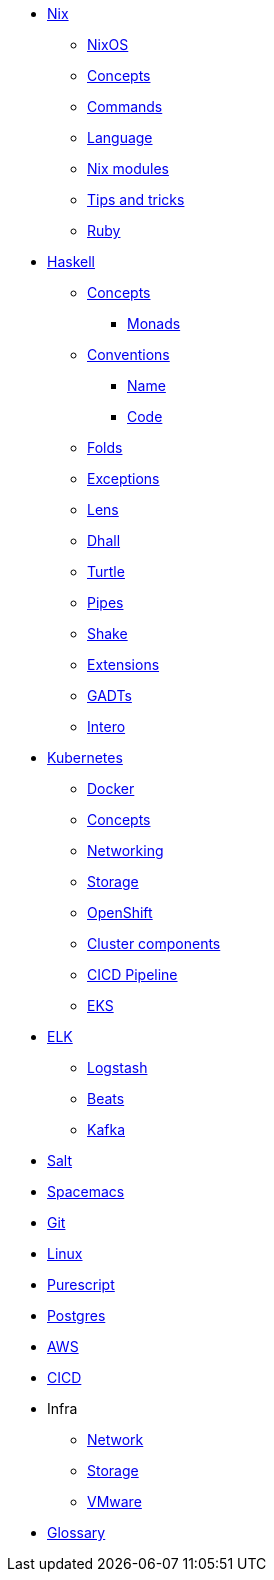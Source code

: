 * xref::nix/index.adoc[Nix]
** xref::nix/index.adoc#_nixos[NixOS]
** xref::nix/index.adoc#_concepts[Concepts]
** xref::nix/index.adoc#_commands[Commands]
** xref::nix/index.adoc#_language[Language]
** xref::nix/index.adoc#_nix_modules[Nix modules]
** xref::nix/index.adoc#_tips_and_tricks[Tips and tricks]
** xref::nix/index.adoc#_ruby[Ruby]
* xref::haskell/concepts.adoc[Haskell]
** xref::haskell/concepts.adoc[Concepts]
*** xref::haskell/monads.adoc[Monads]
** xref::haskell/convention.adoc[Conventions]
*** xref::haskell/convention.adoc#_naming_convention[Name]
*** xref::haskell/convention.adoc#_code_convention[Code]
** xref::haskell/folds.adoc[Folds]
** xref::haskell/exceptions.adoc[Exceptions]
** xref::haskell/lens.adoc[Lens]
** xref::haskell/dhall.adoc[Dhall]
** xref::haskell/turtle.adoc[Turtle]
** xref::haskell/pipes.adoc[Pipes]
** xref::haskell/shake.adoc[Shake]
** xref::haskell/extensions.adoc[Extensions]
** xref::haskell/gats.adoc[GADTs]
** xref::haskell/intero.adoc[Intero]
* xref::kubernetes/index.adoc[Kubernetes]
** xref::kubernetes/docker.adoc[Docker]
** xref::kubernetes/concepts.adoc[Concepts]
** xref::kubernetes/networking.adoc[Networking]
** xref::kubernetes/storage.adoc[Storage]
** xref::kubernetes/openshift.adoc[OpenShift]
** xref::kubernetes/components.adoc[Cluster components]
** xref::kubernetes/pipeline.adoc[CICD Pipeline]
** xref::kubernetes/eks.adoc[EKS]
* xref::elk/es.adoc[ELK]
** xref::elk/logstash.adoc[Logstash]
** xref::elk/beats.adoc[Beats]
** xref::elk/kafka.adoc[Kafka]
* xref::salt/index.adoc[Salt]
* xref::editors/spacemacs.adoc[Spacemacs]
* xref::git/index.adoc[Git]
* xref::linux/index.adoc[Linux]
* xref::purescript/index.adoc[Purescript]
* xref::postgres/index.adoc[Postgres]
* xref::cloud/aws.adoc[AWS]
* xref::cicd/index.adoc[CICD]
* Infra
** xref::infra/network.adoc[Network]
** xref::infra/storage.adoc[Storage]
** xref::infra/vmware.adoc[VMware]
* xref::notions/index.adoc[Glossary]

